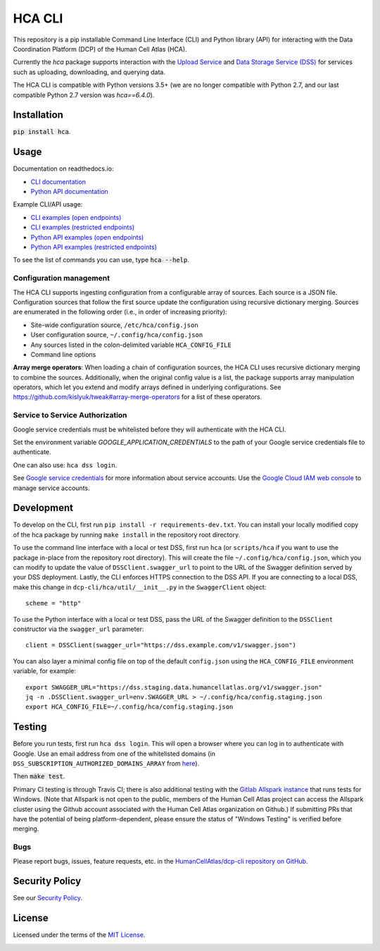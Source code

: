 HCA CLI
=======
This repository is a pip installable Command Line Interface (CLI) and Python library (API) for interacting with the
Data Coordination Platform (DCP) of the Human Cell Atlas (HCA).

Currently the `hca` package supports interaction with the `Upload Service <https://github.com/HumanCellAtlas/upload-service>`_ and `Data Storage Service (DSS) <https://github.com/HumanCellAtlas/data-store>`_ for services such as uploading, downloading,
and querying data.

The HCA CLI is compatible with Python versions 3.5+ (we are no longer compatible with Python 2.7, and our last compatible Python 2.7 version was `hca==6.4.0`).

Installation
------------
:code:`pip install hca`.

Usage
-----

Documentation on readthedocs.io:

* `CLI documentation <https://hca.readthedocs.io/en/latest/cli.html>`_

* `Python API documentation <https://hca.readthedocs.io/en/latest/api.html>`_

Example CLI/API usage:

* `CLI examples (open endpoints) <https://hca.readthedocs.io/en/latest/tutorials/OpenAPIExamples.html>`_

* `CLI examples (restricted endpoints) <https://hca.readthedocs.io/en/latest/tutorials/RestrictedCLIExamples.html>`_

* `Python API examples (open endpoints) <https://hca.readthedocs.io/en/latest/tutorials/OpenAPIExamples.html>`_

* `Python API examples (restricted endpoints) <https://hca.readthedocs.io/en/latest/tutorials/RestrictedAPIExamples.html>`_

To see the list of commands you can use, type :code:`hca --help`.

Configuration management
~~~~~~~~~~~~~~~~~~~~~~~~
The HCA CLI supports ingesting configuration from a configurable array of sources. Each source is a JSON file.
Configuration sources that follow the first source update the configuration using recursive dictionary merging. Sources
are enumerated in the following order (i.e., in order of increasing priority):

- Site-wide configuration source, ``/etc/hca/config.json``
- User configuration source, ``~/.config/hca/config.json``
- Any sources listed in the colon-delimited variable ``HCA_CONFIG_FILE``
- Command line options

**Array merge operators**: When loading a chain of configuration sources, the HCA CLI uses recursive dictionary merging
to combine the sources. Additionally, when the original config value is a list, the package supports array manipulation
operators, which let you extend and modify arrays defined in underlying configurations. See
https://github.com/kislyuk/tweak#array-merge-operators for a list of these operators.

Service to Service Authorization
~~~~~~~~~~~~~~~~~~~~~~~~~~~~~~~~
Google service credentials must be whitelisted before they will authenticate with the HCA CLI.

Set the environment variable `GOOGLE_APPLICATION_CREDENTIALS` to the path of your Google service credentials file to
authenticate.

One can also use: ``hca dss login``.

See `Google service credentials <https://cloud.google.com/iam/docs/understanding-service-accounts>`_ 
for more information about service accounts. Use the `Google Cloud IAM web console
<https://console.cloud.google.com/iam-admin/serviceaccounts>`_ to manage service accounts.

Development
-----------
To develop on the CLI, first run ``pip install -r requirements-dev.txt``. You can install your locally modified copy of 
the hca package by running ``make install`` in the repository root directory.

To use the command line interface with a local or test DSS, first run ``hca`` (or ``scripts/hca`` if you want to use the
package in-place from the repository root directory). This will create the file ``~/.config/hca/config.json``, which you
can modify to update the value of ``DSSClient.swagger_url`` to point to the URL of the Swagger definition served by your
DSS deployment. Lastly, the CLI enforces HTTPS connection to the DSS API. If you are connecting to a local DSS, make
this change in ``dcp-cli/hca/util/__init__.py`` in the ``SwaggerClient`` object::

    scheme = "http"

To use the Python interface with a local or test DSS, pass the URL of the Swagger definition to the ``DSSClient``
constructor via the ``swagger_url`` parameter::

    client = DSSClient(swagger_url="https://dss.example.com/v1/swagger.json")

You can also layer a minimal config file on top of the default ``config.json`` using the ``HCA_CONFIG_FILE`` environment
variable, for example::

    export SWAGGER_URL="https://dss.staging.data.humancellatlas.org/v1/swagger.json"
    jq -n .DSSClient.swagger_url=env.SWAGGER_URL > ~/.config/hca/config.staging.json
    export HCA_CONFIG_FILE=~/.config/hca/config.staging.json

Testing
-------
Before you run tests, first run ``hca dss login``.  This will open a browser where you can log in to authenticate
with Google. Use an email address from one of the whitelisted domains (in ``DSS_SUBSCRIPTION_AUTHORIZED_DOMAINS_ARRAY``
from `here <https://github.com/HumanCellAtlas/data-store/blob/master/environment#L55>`_).

Then :code:`make test`.

Primary CI testing is through Travis CI; there is also additional testing with the
`Gitlab Allspark instance <https://allspark.dev.data.humancellatlas.org/HumanCellAtlas/dcp-cli/>`_ that runs tests for Windows.
(Note that Allspark is not open to the public, members of the Human Cell Atlas project can access the Allspark cluster using the Github account
associated with the Human Cell Atlas organization on Github.) If submitting PRs that have the potential of being platform-dependent, please ensure 
the status of "Windows Testing" is verified before merging.

Bugs
~~~~
Please report bugs, issues, feature requests, etc. in the 
`HumanCellAtlas/dcp-cli repository on GitHub <https://github.com/HumanCellAtlas/dcp-cli/issues>`_.


Security Policy
---------------
See our `Security Policy <https://github.com/HumanCellAtlas/.github/blob/master/SECURITY.md>`_.

License
-------
Licensed under the terms of the `MIT License <https://opensource.org/licenses/MIT>`_.

.. image:: https://img.shields.io/travis/HumanCellAtlas/dcp-cli.svg?branch=master
        :target: https://travis-ci.org/HumanCellAtlas/dcp-cli?branch=master
.. image:: https://codecov.io/github/HumanCellAtlas/dcp-cli/coverage.svg?branch=master
        :target: https://codecov.io/github/HumanCellAtlas/dcp-cli?branch=master
.. image:: https://img.shields.io/pypi/v/hca.svg
        :target: https://pypi.python.org/pypi/hca
.. image:: https://img.shields.io/pypi/l/hca.svg
        :target: https://pypi.python.org/pypi/hca
.. image:: https://readthedocs.org/projects/hca/badge/?version=latest
        :target: https://hca.readthedocs.io/
